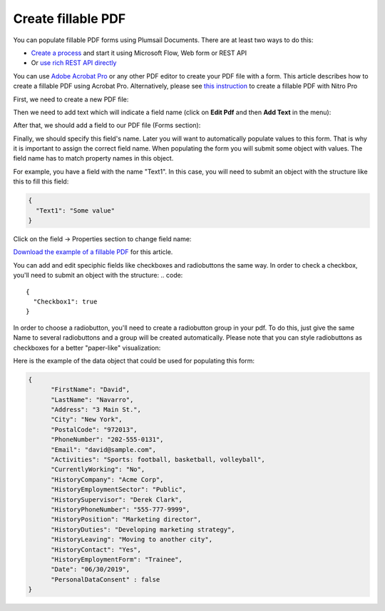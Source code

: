Create fillable PDF
===================

You can populate fillable PDF forms using Plumsail Documents. There are at least two ways to do this:

- `Create a process <../../user-guide/processes/index.html>`_ and start it using Microsoft Flow, Web form or REST API
- Or `use rich REST API directly <../../getting-started/use-as-rest-api.html>`_

You can use `Adobe Acrobat Pro <https://acrobat.adobe.com/us/en/acrobat/acrobat-pro.html>`_ or any other PDF editor to create your PDF file with a form. This article describes how to create a fillable PDF using Acrobat Pro. Alternatively, please see `this instruction <nitro.html>`_ to create a fillable PDF with Nitro Pro

First, we need to create a new PDF file:

.. image:: ../../_static/img/document-generation/fill-in-pdf-form-acrobat-new.png
    :alt: Acrobat new

Then we need to add text which will indicate a field name (click on **Edit Pdf** and then **Add Text** in the menu):

.. image:: ../../_static/img/document-generation/fill-in-pdf-add-text-acrobat.png
    :alt: Acrobat Pro add text

After that, we should add a field to our PDF file (Forms section):

.. image:: ../../_static/img/document-generation/fill-in-pdf-form-add-field-acrobat.png
    :alt: Acrobat Pro add field

Finally, we should specify this field's name. Later you will want to automatically populate values to this form. That is why it is important to assign the correct field name. When populating the form you will submit some object with values. The field name has to match property names in this object. 

For example, you have a field with the name "Text1". In this case, you will need to submit an object with the structure like this to fill this field:

.. code::

    {
      "Text1": "Some value"
    }

Click on the field -> Properties section to change field name:

.. image:: ../../_static/img/document-generation/fill-in-pdf-change-field-nama-acrobat.png
    :alt: Nitro Pro specify name

`Download the example of a fillable PDF <../../_static/files/document-generation/demos/fill-in-pdf-form-template.pdf>`_ for this article.

.. image:: ../../_static/img/document-generation/fill-in-pdf-form-template.png
    :alt: Fillable PDF example

You can add and edit speciphic fields like checkboxes and radiobuttons the same way. 
In order to check a checkbox, you'll need to submit an object with the structure:
.. code::

    {
      "Checkbox1": true
    }

In order to choose a radiobutton, you'll need to create a radiobutton group in your pdf. To do this, just give the same Name to several radiobuttons and a group will be created automatically. Please note that you can style radiobuttons as checkboxes for a better "paper-like" visualization:

.. image:: ../../_static/img/document-generation/fill-in-pdf-style-radiobutton.png
    :alt: Style Radiobuttons


Here is the example of the data object that could be used for populating this form:

.. code:: json

  {
  	"FirstName": "David",
  	"LastName": "Navarro",
  	"Address": "3 Main St.",
  	"City": "New York",
  	"PostalCode": "972013",
  	"PhoneNumber": "202-555-0131",
  	"Email": "david@sample.com",
  	"Activities": "Sports: football, basketball, volleyball",
  	"CurrentlyWorking": "No",
  	"HistoryCompany": "Acme Corp",
  	"HistoryEmploymentSector": "Public",
  	"HistorySupervisor": "Derek Clark",
  	"HistoryPhoneNumber": "555-777-9999",
  	"HistoryPosition": "Marketing director",
  	"HistoryDuties": "Developing marketing strategy",
  	"HistoryLeaving": "Moving to another city",
  	"HistoryContact": "Yes",
  	"HistoryEmploymentForm": "Trainee",
  	"Date": "06/30/2019", 
  	"PersonalDataConsent" : false
  }